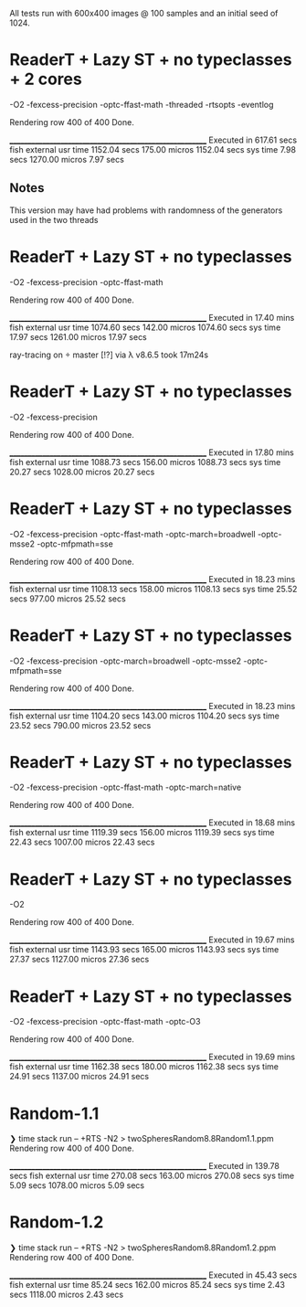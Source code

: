 All tests run with 600x400 images @ 100 samples and an initial seed of 1024.


* ReaderT + Lazy ST + no typeclasses + 2 cores
-O2 -fexcess-precision -optc-ffast-math -threaded -rtsopts -eventlog

Rendering row 400 of 400
Done.

________________________________________________________
Executed in  617.61 secs   fish           external
   usr time  1152.04 secs  175.00 micros  1152.04 secs
   sys time    7.98 secs  1270.00 micros    7.97 secs

** Notes
This version may have had problems with randomness of the generators
used in the two threads


* ReaderT + Lazy ST + no typeclasses
-O2 -fexcess-precision -optc-ffast-math

Rendering row 400 of 400
Done.

________________________________________________________
Executed in   17.40 mins   fish           external
   usr time  1074.60 secs  142.00 micros  1074.60 secs
   sys time   17.97 secs  1261.00 micros   17.97 secs


ray-tracing on  master [!?] via λ v8.6.5 took 17m24s

* ReaderT + Lazy ST + no typeclasses
-O2 -fexcess-precision

Rendering row 400 of 400
Done.

________________________________________________________
Executed in   17.80 mins   fish           external
   usr time  1088.73 secs  156.00 micros  1088.73 secs
   sys time   20.27 secs  1028.00 micros   20.27 secs

* ReaderT + Lazy ST + no typeclasses
-O2 -fexcess-precision -optc-ffast-math -optc-march=broadwell -optc-msse2 -optc-mfpmath=sse

Rendering row 400 of 400
Done.

________________________________________________________
Executed in   18.23 mins   fish           external
   usr time  1108.13 secs  158.00 micros  1108.13 secs
   sys time   25.52 secs  977.00 micros   25.52 secs

* ReaderT + Lazy ST + no typeclasses
-O2 -fexcess-precision -optc-march=broadwell -optc-msse2 -optc-mfpmath=sse

Rendering row 400 of 400
Done.

________________________________________________________
Executed in   18.23 mins   fish           external
   usr time  1104.20 secs  143.00 micros  1104.20 secs
   sys time   23.52 secs  790.00 micros   23.52 secs

* ReaderT + Lazy ST + no typeclasses
-O2 -fexcess-precision -optc-ffast-math -optc-march=native

Rendering row 400 of 400
Done.

________________________________________________________
Executed in   18.68 mins   fish           external
   usr time  1119.39 secs  156.00 micros  1119.39 secs
   sys time   22.43 secs  1007.00 micros   22.43 secs

* ReaderT + Lazy ST + no typeclasses
-O2

Rendering row 400 of 400
Done.

________________________________________________________
Executed in   19.67 mins   fish           external
   usr time  1143.93 secs  165.00 micros  1143.93 secs
   sys time   27.37 secs  1127.00 micros   27.36 secs

* ReaderT + Lazy ST + no typeclasses
-O2 -fexcess-precision -optc-ffast-math -optc-O3

Rendering row 400 of 400
Done.

________________________________________________________
Executed in   19.69 mins   fish           external
   usr time  1162.38 secs  180.00 micros  1162.38 secs
   sys time   24.91 secs  1137.00 micros   24.91 secs
* Random-1.1
❯ time stack run -- +RTS -N2 > twoSpheresRandom8.8Random1.1.ppm
Rendering row 400 of 400
Done.

________________________________________________________
Executed in  139.78 secs   fish           external
   usr time  270.08 secs  163.00 micros  270.08 secs
   sys time    5.09 secs  1078.00 micros    5.09 secs
* Random-1.2
❯ time stack run -- +RTS -N2 > twoSpheresRandom8.8Random1.2.ppm
Rendering row 400 of 400
Done.

________________________________________________________
Executed in   45.43 secs   fish           external
   usr time   85.24 secs  162.00 micros   85.24 secs
   sys time    2.43 secs  1118.00 micros    2.43 secs

